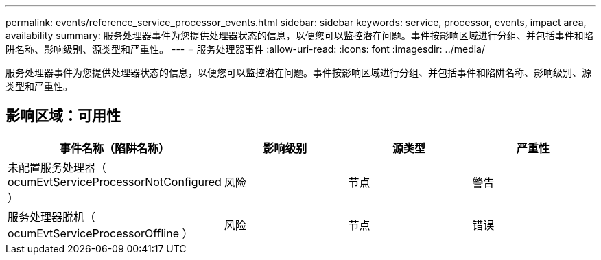 ---
permalink: events/reference_service_processor_events.html 
sidebar: sidebar 
keywords: service, processor, events, impact area, availability 
summary: 服务处理器事件为您提供处理器状态的信息，以便您可以监控潜在问题。事件按影响区域进行分组、并包括事件和陷阱名称、影响级别、源类型和严重性。 
---
= 服务处理器事件
:allow-uri-read: 
:icons: font
:imagesdir: ../media/


[role="lead"]
服务处理器事件为您提供处理器状态的信息，以便您可以监控潜在问题。事件按影响区域进行分组、并包括事件和陷阱名称、影响级别、源类型和严重性。



== 影响区域：可用性

|===
| 事件名称（陷阱名称） | 影响级别 | 源类型 | 严重性 


 a| 
未配置服务处理器（ ocumEvtServiceProcessorNotConfigured ）
 a| 
风险
 a| 
节点
 a| 
警告



 a| 
服务处理器脱机（ ocumEvtServiceProcessorOffline ）
 a| 
风险
 a| 
节点
 a| 
错误

|===